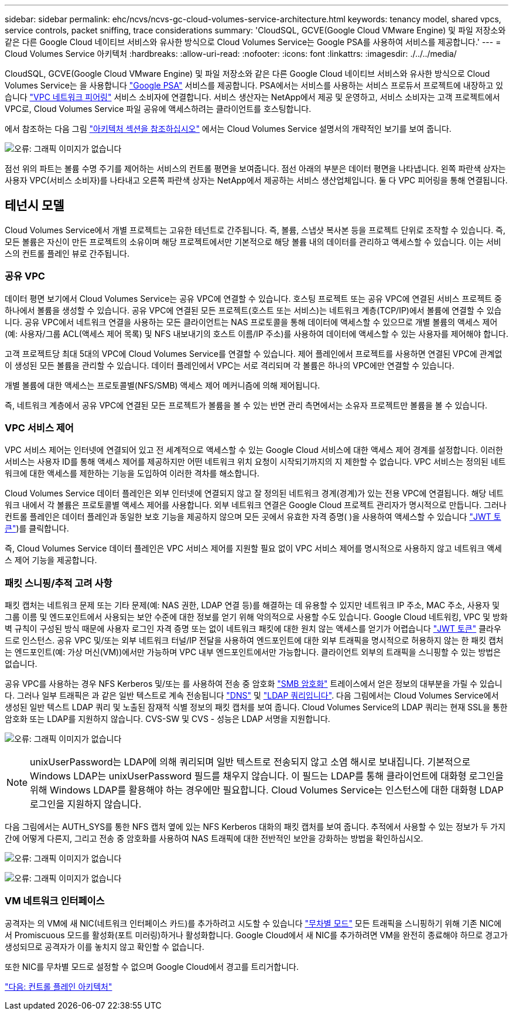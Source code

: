 ---
sidebar: sidebar 
permalink: ehc/ncvs/ncvs-gc-cloud-volumes-service-architecture.html 
keywords: tenancy model, shared vpcs, service controls, packet sniffing, trace considerations 
summary: 'CloudSQL, GCVE(Google Cloud VMware Engine) 및 파일 저장소와 같은 다른 Google Cloud 네이티브 서비스와 유사한 방식으로 Cloud Volumes Service는 Google PSA를 사용하여 서비스를 제공합니다.' 
---
= Cloud Volumes Service 아키텍처
:hardbreaks:
:allow-uri-read: 
:nofooter: 
:icons: font
:linkattrs: 
:imagesdir: ./../../media/


CloudSQL, GCVE(Google Cloud VMware Engine) 및 파일 저장소와 같은 다른 Google Cloud 네이티브 서비스와 유사한 방식으로 Cloud Volumes Service는 을 사용합니다 https://cloud.google.com/vpc/docs/private-services-access?hl=en_US["Google PSA"^] 서비스를 제공합니다. PSA에서는 서비스를 사용하는 서비스 프로듀서 프로젝트에 내장하고 있습니다 https://cloud.google.com/vpc/docs/vpc-peering?hl=en_US["VPC 네트워크 피어링"^] 서비스 소비자에 연결합니다. 서비스 생산자는 NetApp에서 제공 및 운영하고, 서비스 소비자는 고객 프로젝트에서 VPC로, Cloud Volumes Service 파일 공유에 액세스하려는 클라이언트를 호스팅합니다.

에서 참조하는 다음 그림 https://cloud.google.com/architecture/partners/netapp-cloud-volumes/architecture?hl=en_US["아키텍처 섹션을 참조하십시오"^] 에서는 Cloud Volumes Service 설명서의 개략적인 보기를 보여 줍니다.

image:ncvs-gc-image1.png["오류: 그래픽 이미지가 없습니다"]

점선 위의 파트는 볼륨 수명 주기를 제어하는 서비스의 컨트롤 평면을 보여줍니다. 점선 아래의 부분은 데이터 평면을 나타냅니다. 왼쪽 파란색 상자는 사용자 VPC(서비스 소비자)를 나타내고 오른쪽 파란색 상자는 NetApp에서 제공하는 서비스 생산업체입니다. 둘 다 VPC 피어링을 통해 연결됩니다.



== 테넌시 모델

Cloud Volumes Service에서 개별 프로젝트는 고유한 테넌트로 간주됩니다. 즉, 볼륨, 스냅샷 복사본 등을 프로젝트 단위로 조작할 수 있습니다. 즉, 모든 볼륨은 자신이 만든 프로젝트의 소유이며 해당 프로젝트에서만 기본적으로 해당 볼륨 내의 데이터를 관리하고 액세스할 수 있습니다. 이는 서비스의 컨트롤 플레인 뷰로 간주됩니다.



=== 공유 VPC

데이터 평면 보기에서 Cloud Volumes Service는 공유 VPC에 연결할 수 있습니다. 호스팅 프로젝트 또는 공유 VPC에 연결된 서비스 프로젝트 중 하나에서 볼륨을 생성할 수 있습니다. 공유 VPC에 연결된 모든 프로젝트(호스트 또는 서비스)는 네트워크 계층(TCP/IP)에서 볼륨에 연결할 수 있습니다. 공유 VPC에서 네트워크 연결을 사용하는 모든 클라이언트는 NAS 프로토콜을 통해 데이터에 액세스할 수 있으므로 개별 볼륨의 액세스 제어(예: 사용자/그룹 ACL(액세스 제어 목록) 및 NFS 내보내기의 호스트 이름/IP 주소)를 사용하여 데이터에 액세스할 수 있는 사용자를 제어해야 합니다.

고객 프로젝트당 최대 5대의 VPC에 Cloud Volumes Service를 연결할 수 있습니다. 제어 플레인에서 프로젝트를 사용하면 연결된 VPC에 관계없이 생성된 모든 볼륨을 관리할 수 있습니다. 데이터 플레인에서 VPC는 서로 격리되며 각 볼륨은 하나의 VPC에만 연결할 수 있습니다.

개별 볼륨에 대한 액세스는 프로토콜별(NFS/SMB) 액세스 제어 메커니즘에 의해 제어됩니다.

즉, 네트워크 계층에서 공유 VPC에 연결된 모든 프로젝트가 볼륨을 볼 수 있는 반면 관리 측면에서는 소유자 프로젝트만 볼륨을 볼 수 있습니다.



=== VPC 서비스 제어

VPC 서비스 제어는 인터넷에 연결되어 있고 전 세계적으로 액세스할 수 있는 Google Cloud 서비스에 대한 액세스 제어 경계를 설정합니다. 이러한 서비스는 사용자 ID를 통해 액세스 제어를 제공하지만 어떤 네트워크 위치 요청이 시작되기까지의 지 제한할 수 없습니다. VPC 서비스는 정의된 네트워크에 대한 액세스를 제한하는 기능을 도입하여 이러한 격차를 해소합니다.

Cloud Volumes Service 데이터 플레인은 외부 인터넷에 연결되지 않고 잘 정의된 네트워크 경계(경계)가 있는 전용 VPC에 연결됩니다. 해당 네트워크 내에서 각 볼륨은 프로토콜별 액세스 제어를 사용합니다. 외부 네트워크 연결은 Google Cloud 프로젝트 관리자가 명시적으로 만듭니다. 그러나 컨트롤 플레인은 데이터 플레인과 동일한 보호 기능을 제공하지 않으며 모든 곳에서 유효한 자격 증명( )을 사용하여 액세스할 수 있습니다 https://datatracker.ietf.org/doc/html/rfc7519["JWT 토큰"^])를 클릭합니다.

즉, Cloud Volumes Service 데이터 플레인은 VPC 서비스 제어를 지원할 필요 없이 VPC 서비스 제어를 명시적으로 사용하지 않고 네트워크 액세스 제어 기능을 제공합니다.



=== 패킷 스니핑/추적 고려 사항

패킷 캡처는 네트워크 문제 또는 기타 문제(예: NAS 권한, LDAP 연결 등)를 해결하는 데 유용할 수 있지만 네트워크 IP 주소, MAC 주소, 사용자 및 그룹 이름 및 엔드포인트에서 사용되는 보안 수준에 대한 정보를 얻기 위해 악의적으로 사용할 수도 있습니다. Google Cloud 네트워킹, VPC 및 방화벽 규칙이 구성된 방식 때문에 사용자 로그인 자격 증명 또는 없이 네트워크 패킷에 대한 원치 않는 액세스를 얻기가 어렵습니다 link:<ncvs-gc-control-plane-architecture.html#jwt-tokens["JWT 토큰"] 클라우드로 인스턴스. 공유 VPC 및/또는 외부 네트워크 터널/IP 전달을 사용하여 엔드포인트에 대한 외부 트래픽을 명시적으로 허용하지 않는 한 패킷 캡처는 엔드포인트(예: 가상 머신(VM))에서만 가능하며 VPC 내부 엔드포인트에서만 가능합니다. 클라이언트 외부의 트래픽을 스니핑할 수 있는 방법은 없습니다.

공유 VPC를 사용하는 경우 NFS Kerberos 및/또는 를 사용하여 전송 중 암호화 link:ncvs-gc-data-encryption-in-transit.html#smb-encryption["SMB 암호화"] 트레이스에서 얻은 정보의 대부분을 가릴 수 있습니다. 그러나 일부 트래픽은 과 같은 일반 텍스트로 계속 전송됩니다 link:ncvs-gc-other-nas-infrastructure-service-dependencies.html#dns["DNS"] 및 link:cvs-gc-other-nas-infrastructure-service-dependencies.html#ldap-queries["LDAP 쿼리입니다"]. 다음 그림에서는 Cloud Volumes Service에서 생성된 일반 텍스트 LDAP 쿼리 및 노출된 잠재적 식별 정보의 패킷 캡처를 보여 줍니다. Cloud Volumes Service의 LDAP 쿼리는 현재 SSL을 통한 암호화 또는 LDAP를 지원하지 않습니다. CVS-SW 및 CVS - 성능은 LDAP 서명을 지원합니다.

image:ncvs-gc-image2.png["오류: 그래픽 이미지가 없습니다"]


NOTE: unixUserPassword는 LDAP에 의해 쿼리되며 일반 텍스트로 전송되지 않고 소염 해시로 보내집니다. 기본적으로 Windows LDAP는 unixUserPassword 필드를 채우지 않습니다. 이 필드는 LDAP를 통해 클라이언트에 대화형 로그인을 위해 Windows LDAP를 활용해야 하는 경우에만 필요합니다. Cloud Volumes Service는 인스턴스에 대한 대화형 LDAP 로그인을 지원하지 않습니다.

다음 그림에서는 AUTH_SYS를 통한 NFS 캡처 옆에 있는 NFS Kerberos 대화의 패킷 캡처를 보여 줍니다. 추적에서 사용할 수 있는 정보가 두 가지 간에 어떻게 다른지, 그리고 전송 중 암호화를 사용하여 NAS 트래픽에 대한 전반적인 보안을 강화하는 방법을 확인하십시오.

image:ncvs-gc-image3.png["오류: 그래픽 이미지가 없습니다"]

image:ncvs-gc-image4.png["오류: 그래픽 이미지가 없습니다"]



=== VM 네트워크 인터페이스

공격자는 의 VM에 새 NIC(네트워크 인터페이스 카드)를 추가하려고 시도할 수 있습니다 https://en.wikipedia.org/wiki/Promiscuous_mode["무차별 모드"^] 모든 트래픽을 스니핑하기 위해 기존 NIC에서 Promiscuous 모드를 활성화(포트 미러링)하거나 활성화합니다. Google Cloud에서 새 NIC를 추가하려면 VM을 완전히 종료해야 하므로 경고가 생성되므로 공격자가 이를 놓치지 않고 확인할 수 없습니다.

또한 NIC를 무차별 모드로 설정할 수 없으며 Google Cloud에서 경고를 트리거합니다.

link:ncvs-gc-control-plane-architecture.html["다음: 컨트롤 플레인 아키텍처"]
